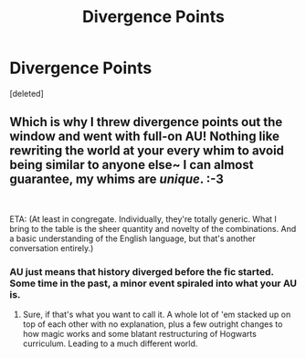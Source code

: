 #+TITLE: Divergence Points

* Divergence Points
:PROPERTIES:
:Score: 7
:DateUnix: 1552335708.0
:DateShort: 2019-Mar-11
:FlairText: Discussion
:END:
[deleted]


** Which is why I threw divergence points out the window and went with full-on AU! Nothing like rewriting the world at your every whim to avoid being similar to anyone else~ I can almost guarantee, my whims are /unique/. :-3

​

ETA: (At least in congregate. Individually, they're totally generic. What I bring to the table is the sheer quantity and novelty of the combinations. And a basic understanding of the English language, but that's another conversation entirely.)
:PROPERTIES:
:Author: Asviloka
:Score: 7
:DateUnix: 1552347940.0
:DateShort: 2019-Mar-12
:END:

*** AU just means that history diverged before the fic started. Some time in the past, a minor event spiraled into what your AU is.
:PROPERTIES:
:Author: Fredrik1994
:Score: 1
:DateUnix: 1552480619.0
:DateShort: 2019-Mar-13
:END:

**** Sure, if that's what you want to call it. A whole lot of 'em stacked up on top of each other with no explanation, plus a few outright changes to how magic works and some blatant restructuring of Hogwarts curriculum. Leading to a much different world.
:PROPERTIES:
:Author: Asviloka
:Score: 1
:DateUnix: 1552481570.0
:DateShort: 2019-Mar-13
:END:
